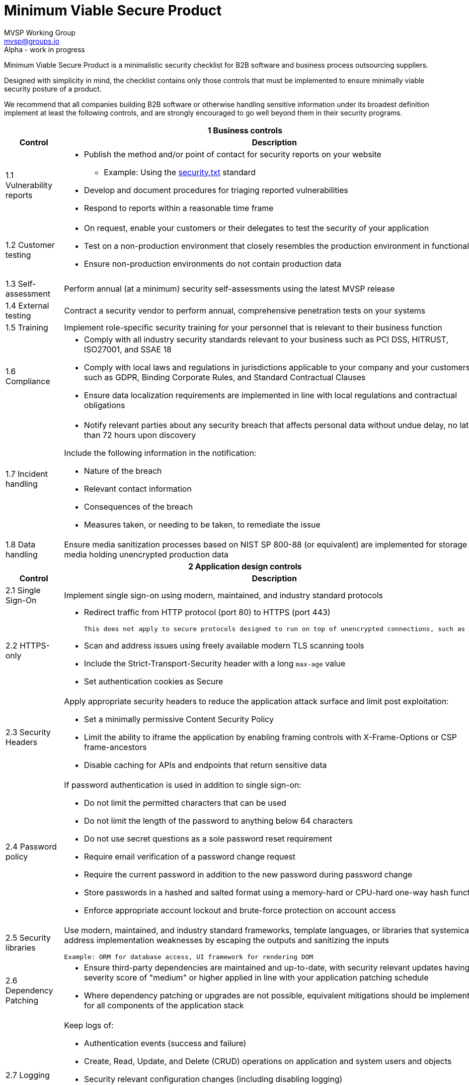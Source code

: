 :!last-update-label:
:compat-mode!:
Minimum Viable Secure Product
=============================
MVSP Working Group <mvsp@groups.io>
Alpha - work in progress

Minimum Viable Secure Product is a minimalistic security checklist for B2B software and business process outsourcing suppliers.

Designed with simplicity in mind, the checklist contains only those controls that must be implemented to ensure minimally viable security posture of a product.

We recommend that all companies building B2B software or otherwise handling sensitive information under its broadest definition implement at least the following controls, and are strongly encouraged to go well beyond them in their security programs.

[cols="2,6a",stripes=none]
|===
2+<h| 1 Business controls
h| Control
h| Description

| 1.1 Vulnerability reports
| * Publish the method and/or point of contact for security reports on your website
  ** Example: Using the https://securitytxt.org/)[security.txt] standard
* Develop and document procedures for triaging reported vulnerabilities
* Respond to reports within a reasonable time frame

| 1.2 Customer testing
| * On request, enable your customers or their delegates to test the security of your application
* Test on a non-production environment that closely resembles the production environment in functionality
* Ensure non-production environments do not contain production data

| 1.3 Self-assessment
| Perform annual (at a minimum) security self-assessments using the latest MVSP release

| 1.4 External testing
| Contract a security vendor to perform annual, comprehensive penetration tests on your systems

| 1.5 Training
| Implement role-specific security training for your personnel that is relevant to their business function

| 1.6 Compliance
| * Comply with all industry security standards relevant to your business such as PCI DSS, HITRUST, ISO27001, and SSAE 18
* Comply with local laws and regulations in jurisdictions applicable to your company and your customers, such as GDPR, Binding Corporate Rules, and Standard Contractual Clauses
* Ensure data localization requirements are implemented in line with local regulations and contractual obligations

| 1.7 Incident handling
| * Notify relevant parties about any security breach that affects personal data without undue delay, no later than 72 hours upon discovery
  
Include the following information in the notification:

  ** Nature of the breach
  ** Relevant contact information
  ** Consequences of the breach
  ** Measures taken, or needing to be taken, to remediate the issue

| 1.8 Data handling
| Ensure media sanitization processes based on NIST SP 800-88 (or equivalent) are implemented for storage media holding unencrypted production data

2+<h| 2 Application design controls
h| Control
h| Description

| 2.1 Single Sign-On
| Implement single sign-on using modern, maintained, and industry standard protocols

| 2.2 HTTPS-only
| * Redirect traffic from HTTP protocol (port 80) to HTTPS (port 443)

  This does not apply to secure protocols designed to run on top of unencrypted connections, such as OCSP

  * Scan and address issues using freely available modern TLS scanning tools
  * Include the Strict-Transport-Security header with a long `max-age` value

  * Set authentication cookies as Secure

| 2.3 Security Headers
| Apply appropriate security headers to reduce the application attack surface and limit post exploitation:

  * Set a minimally permissive Content Security Policy
  * Limit the ability to iframe the application by enabling framing controls with X-Frame-Options
    or CSP frame-ancestors
  * Disable caching for APIs and endpoints that return sensitive data

| 2.4 Password policy
| If password authentication is used in addition to single sign-on:

  * Do not limit the permitted characters that can be used
  * Do not limit the length of the password to anything below 64 characters
  * Do not use secret questions as a sole password reset requirement
  * Require email verification of a password change request
  * Require the current password in addition to the new password during password change
  * Store passwords in a hashed and salted format using a memory-hard or CPU-hard one-way hash function
  * Enforce appropriate account lockout and brute-force protection on account access

| 2.5 Security libraries
| Use modern, maintained, and industry standard frameworks, template languages, or libraries that systemically address implementation weaknesses by escaping the outputs and sanitizing the inputs

  Example: ORM for database access, UI framework for rendering DOM

| 2.6 Dependency Patching
| * Ensure third-party dependencies are maintained and up-to-date, with security relevant updates having a severity score of "medium" or higher applied in line with your application patching schedule
  * Where dependency patching or upgrades are not possible, equivalent mitigations should be implemented for all components of the application stack

| 2.7 Logging
| Keep logs of:

  * Authentication events (success and failure)
  * Create, Read, Update, and Delete (CRUD) operations on application and system users and objects
  * Security relevant configuration changes (including disabling logging)
  * Application owner access to customer data (access transparency)

Logs must include user ID, IP address, valid timestamp, type of action performed, and object of this action.
Logs must be stored for at least 30 days, and should not contain sensitive data or payloads.

| 2.8 Encryption
| Use modern, maintained, and industry standard means of encryption to protect sensitive data in transit between systems, and at rest in online data storages and backups

2+<h| 3 Application implementation controls
h| Control
h| Description

| 3.1 List of data
| Maintain a list of sensitive data types that the application is expected to process

| 3.2 Data flow diagram
| Maintain an up-to-date diagram indicating how sensitive data reaches your systems and where it ends up being stored

| 3.3 Vulnerability prevention
| Train your developers and implement development guidelines to prevent at least the following vulnerabilities:

  * Authorization bypass. Example: Accessing other customers' data or admin features from a regular account
  * Insecure session management. Examples: Guessable token; a token stored in an insecure location (e.g. cookie without Secure and HttpOnly flags set)
  * Injections. Examples: SQL injection, NoSQL injection, XXE, OS command injection
  * Cross-site scripting. Examples: Calling insecure JavaScript functions, performing insecure DOM manipulations, echoing back user input into HTML without escaping
  * Cross-site request forgery. Example: Accepting requests with an Origin header from a different domain
  * Handling untrusted data. Example: Reusing data supplied by users within sensitive application contexts

| 3.4 Time to fix vulnerabilities
| Produce and deploy patches to address application vulnerabilities that materially impact security within 90 days of discovery

| 3.5 Build and release process
| * Must use a version control system and consistent build process that generates provenance describing how the artifact was built (https://slsa.dev/spec/v1.0/levels#build-l1[SLSA Build Level 1])
  * Sensitive application credentials and tokens should be stored separately from the application's source code

2+<h| 4 Operational controls
h| Control
h| Description

| 4.1 Physical access
| Validate the physical security of relevant facilities by ensuring the following controls are in place:

  * Layered perimeter controls and interior barriers
  * Managed access to keys
  * Entry and exit logs
  * Appropriate response plan for unauthorized access

| 4.2 Logical access
| * Limit sensitive data access exclusively to users with a legitimate need. The data owner must authorize such access
  * Deactivate redundant accounts and expired access grants in a timely manner
  * Perform regular reviews of access to validate need to know
  * Ensure remote access to customer data or production systems requires the use of Multi-Factor Authentication

| 4.3 Subprocessors
| * Maintain a list of third-party companies with access to customer data, and make it available to clients and business partners upon request
  * Assess third-party companies annually against the latest MVSP release

| 4.4 Backup and Disaster recovery
| * Securely backup all data to a different location than where the application is running
  * Maintain and test disaster recovery plans in concert with your incident response planning, at least annually or after significant changes

|===

== License

This document is public domain under https://creativecommons.org/publicdomain/zero/1.0/[CC0 1.0 Universal] license.
